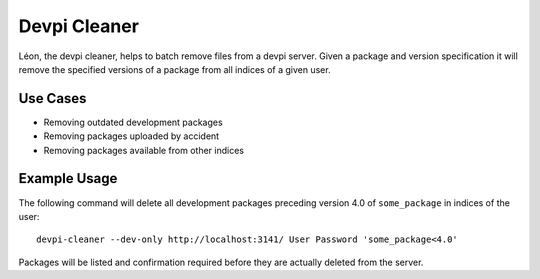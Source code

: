 =============
Devpi Cleaner
=============

Léon, the devpi cleaner, helps to batch remove files from a devpi server. Given a package and version specification it
will remove the specified versions of a package from all indices of a given user.

Use Cases
=========

* Removing outdated development packages
* Removing packages uploaded by accident
* Removing packages available from other indices

Example Usage
=============

The following command will delete all development packages preceding version 4.0 of ``some_package`` in indices of
the user::

    devpi-cleaner --dev-only http://localhost:3141/ User Password 'some_package<4.0'

Packages will be listed and confirmation required before they are actually deleted from the server.
